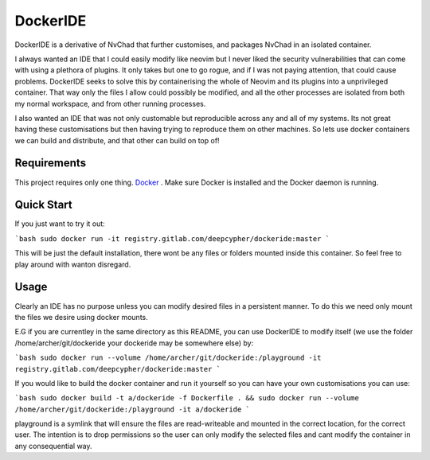 DockerIDE
=========

DockerIDE is a derivative of NvChad that further customises, and packages NvChad in an isolated container.

I always wanted an IDE that I could easily modify like neovim but I never liked the security vulnerabilities that can come with using a plethora of plugins. It only takes but one to go rogue, and if I was not paying attention, that could cause problems.
DockerIDE seeks to solve this by containerising the whole of Neovim and its plugins into a unprivileged container. That way only the files I allow could possibly be modified, and all the other processes are isolated from both my normal workspace, and from other running processes.

I also wanted an IDE that was not only customable but reproducible across any and all of my systems. Its not great having these customisations but then having trying to reproduce them on other machines. So lets use docker containers we can build and distribute, and that other can build on top of!

Requirements
++++++++++++

This project requires only one thing. `Docker <https://docs.docker.com/>`_ .
Make sure Docker is installed and the Docker daemon is running.

Quick Start
+++++++++++

If you just want to try it out:

```bash
sudo docker run -it registry.gitlab.com/deepcypher/dockeride:master
```

This will be just the default installation, there wont be any files or folders mounted inside this container. So feel free to play around with wanton disregard.

Usage
+++++

Clearly an IDE has no purpose unless you can modify desired files in a persistent manner. To do this we need only mount the files we desire using docker mounts.

E.G if you are currentley in the same directory as this README, you can use DockerIDE to modify itself (we use the folder /home/archer/git/dockeride your dockeride may be somewhere else) by:

```bash
sudo docker run --volume /home/archer/git/dockeride:/playground -it registry.gitlab.com/deepcypher/dockeride:master
```

If you would like to build the docker container and run it yourself so you can have your own customisations you can use:

```bash
sudo docker build -t a/dockeride -f Dockerfile . && sudo docker run --volume /home/archer/git/dockeride:/playground -it a/dockeride
```

playground is a symlink that will ensure the files are read-writeable and mounted in the correct location, for the correct user. The intention is to drop permissions so the user can only modify the selected files and cant modify the container in any consequential way.
